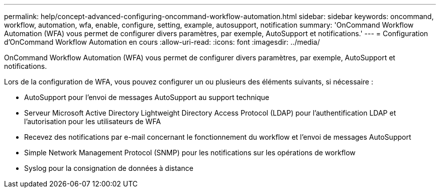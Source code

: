 ---
permalink: help/concept-advanced-configuring-oncommand-workflow-automation.html 
sidebar: sidebar 
keywords: oncommand, workflow, automation, wfa, enable, configure, setting, example, autosupport, notification 
summary: 'OnCommand Workflow Automation (WFA) vous permet de configurer divers paramètres, par exemple, AutoSupport et notifications.' 
---
= Configuration d'OnCommand Workflow Automation en cours
:allow-uri-read: 
:icons: font
:imagesdir: ../media/


[role="lead"]
OnCommand Workflow Automation (WFA) vous permet de configurer divers paramètres, par exemple, AutoSupport et notifications.

Lors de la configuration de WFA, vous pouvez configurer un ou plusieurs des éléments suivants, si nécessaire :

* AutoSupport pour l'envoi de messages AutoSupport au support technique
* Serveur Microsoft Active Directory Lightweight Directory Access Protocol (LDAP) pour l'authentification LDAP et l'autorisation pour les utilisateurs de WFA
* Recevez des notifications par e-mail concernant le fonctionnement du workflow et l'envoi de messages AutoSupport
* Simple Network Management Protocol (SNMP) pour les notifications sur les opérations de workflow
* Syslog pour la consignation de données à distance

